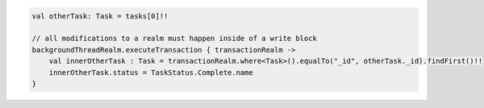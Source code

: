 .. code-block:: kotlin

   val otherTask: Task = tasks[0]!!

   // all modifications to a realm must happen inside of a write block
   backgroundThreadRealm.executeTransaction { transactionRealm ->
       val innerOtherTask : Task = transactionRealm.where<Task>().equalTo("_id", otherTask._id).findFirst()!!
       innerOtherTask.status = TaskStatus.Complete.name
   }
